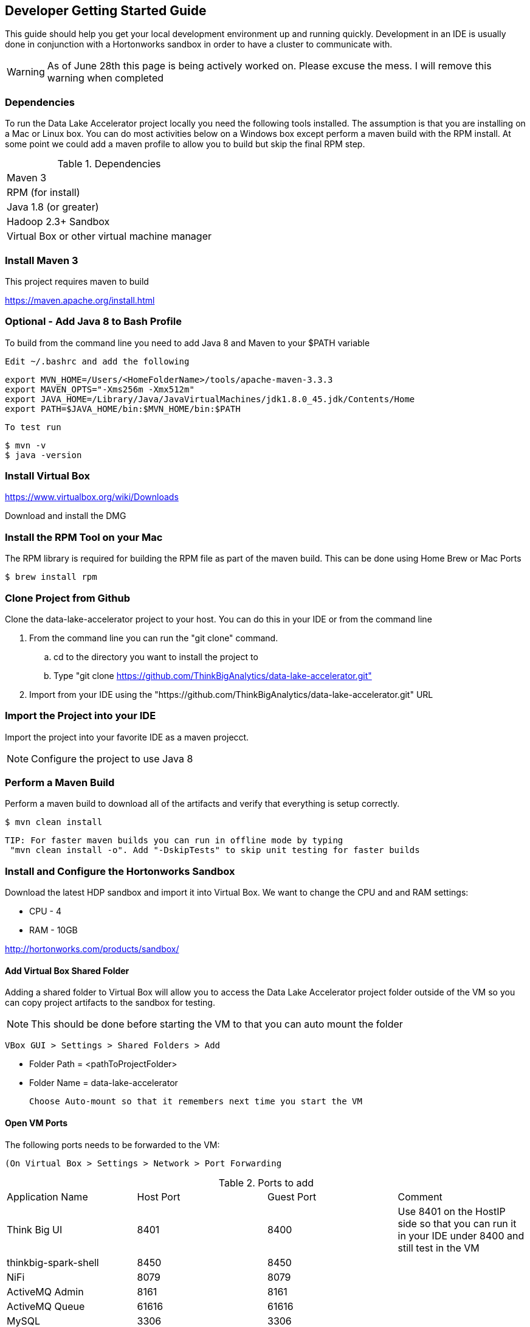 == Developer Getting Started Guide
This guide should help you get your local development environment up and running quickly. Development in
an IDE is usually done in conjunction with a Hortonworks sandbox in order to have a cluster to
communicate with.

WARNING: As of June 28th this page is being actively worked on. Please excuse the mess. I will remove this warning when completed

=== Dependencies

To run the Data Lake Accelerator project locally you need the following tools installed. The assumption is that you are installing on a Mac or Linux box. You can do most activities
below on a Windows box except perform a maven build with the RPM install. At some point we could add a maven profile to allow you to build but skip the final RPM step.

.Dependencies
|===
|Maven 3
|RPM (for install)
|Java 1.8 (or greater)
|Hadoop 2.3+ Sandbox
|Virtual Box or other virtual machine manager
|===


=== Install Maven 3
This project requires maven to build

https://maven.apache.org/install.html

=== Optional - Add Java 8 to Bash Profile
To build from the command line you need to add Java 8 and Maven to your $PATH variable

    Edit ~/.bashrc and add the following

    export MVN_HOME=/Users/<HomeFolderName>/tools/apache-maven-3.3.3
    export MAVEN_OPTS="-Xms256m -Xmx512m"
    export JAVA_HOME=/Library/Java/JavaVirtualMachines/jdk1.8.0_45.jdk/Contents/Home
    export PATH=$JAVA_HOME/bin:$MVN_HOME/bin:$PATH

    To test run

    $ mvn -v
    $ java -version

=== Install Virtual Box
https://www.virtualbox.org/wiki/Downloads

Download and install the DMG

=== Install the RPM Tool on your Mac
The RPM library is required for building the RPM file as part of the maven build. This can be done using Home Brew or Mac Ports

    $ brew install rpm

=== Clone Project from Github
Clone the data-lake-accelerator project to your host. You can do this in your IDE or from the command line

 . From the command line you can run the "git clone" command.
    .. cd to the directory you want to install the project to
    .. Type "git clone https://github.com/ThinkBigAnalytics/data-lake-accelerator.git"

 . Import from your IDE using the "https://github.com/ThinkBigAnalytics/data-lake-accelerator.git" URL


=== Import the Project into your IDE
Import the project into your favorite IDE as a maven projecct.

NOTE: Configure the project to use Java 8


=== Perform a Maven Build
Perform a maven build to download all of the artifacts and verify that everything is setup correctly.

    $ mvn clean install

  TIP: For faster maven builds you can run in offline mode by typing
   "mvn clean install -o". Add "-DskipTests" to skip unit testing for faster builds

=== Install and Configure the Hortonworks Sandbox
Download the latest HDP sandbox and import it into Virtual Box. We want to change the CPU and and RAM settings:

* CPU - 4
* RAM - 10GB

http://hortonworks.com/products/sandbox/

==== Add Virtual Box Shared Folder
Adding a shared folder to Virtual Box will allow you to access the Data Lake Accelerator project folder outside of the VM so you can copy project artifacts to the sandbox for testing.

NOTE: This should be done before starting the VM to that you can auto mount the folder

    VBox GUI > Settings > Shared Folders > Add

    * Folder Path = <pathToProjectFolder>
    * Folder Name = data-lake-accelerator

    Choose Auto-mount so that it remembers next time you start the VM

==== Open VM Ports
The following ports needs to be forwarded to the VM:

    (On Virtual Box > Settings > Network > Port Forwarding

.Ports to add
|===
|Application Name|Host Port|Guest Port|Comment
|Think Big UI| 8401|8400|Use 8401 on the HostIP side so that you can run it in your IDE under 8400 and still test in the VM
|thinkbig-spark-shell | 8450 | 8450 |
|NiFi|8079|8079|
|ActiveMQ Admin | 8161| 8161|
|ActiveMQ Queue | 61616 | 61616 |
|MySQL | 3306 | 3306 |
|===


==== Startup the Sandbox
. Start the sandbox
. SSH into the sandbox

    $ ssh root@localhost -p 2222 (password is "hadoop")

    NOTE: You will be prompted to change your password

. Add the ambari admin password

    $ ambari-admin-password-reset

    After setting the password the ambari-server will be started

=== Install the Think Big Applications
To install the Think Big apps, NiFi, ActiveMQ, and Elasticsearch in the VM you can use the deployment wizard instructions found here.

link:./deployment/wizard-deployment-guide.adoc[Wizard Driven Deployment Guide]

Instead of downloading the RPM file on the first step from Artifactory, copy the RPM file from your project folder after running a maven build.

    $ cd /opt
    $ cp /media/sf_data-lake-accelerator/install/target/rpm/thinkbig-datalake-accelerator/RPMS/noarch/thinkbig-datalake-accelerator-<version>.noarch.rpm .
    $ rpm -ivh thinkbig-datalake-accelerator-<version>.noarch.rpm

Follow the rest of the deployment wizard steps to install the rest of the tools in the VM.

IMPORTANT: You only need to install Elasticsearch, NiFi, and ActiveMQ once. During development you will frequently uninstall the Think Big RPM and re-install it for testing.

You now have a distribution of the stack running in your Hortonworks sandbox.

=== Running in the IDE
You can run thinkbig-ui and thinbig-services in the IDE. If you plan to run the apps in the IDE, you should shut down the services in
your sandbox so you aren't running two instances at the same time.

    $ service thinkbig-services stop
    $ service thinkbig-ui stop

The applications are configured using Spring Boot.

==== IntelliJ Configuration

    . Install the Spring Boot plugin
    . Create the thinkbig-services application run configuration
    .. Open the Run configurations
    .. Create a new Spring Boot run configuration
    .. Give it a name like "ThinkbigServerApplication"
    .. Set "use classpath of module" property to "thinkbig-service-app" module
    .. Set the "Main Class" property to "com.thinkbiganalytics.server.ThinkbigServerApplication"
    . Create the thinkbig-ui application run configuration
    .. Open the Run configurations
    .. Create a new Spring Boot run configuration
    .. Give it a name like "ThinkbigDataLakeUiApplication"
    .. Set "use classpath of module" property to "thinkbig-ui-app" module
    .. Set the "Main Class" property to "com.thinkbiganalytics.ThinkbigDataLakeUiApplication"
    . Run both applications

==== Eclipse Configuration
